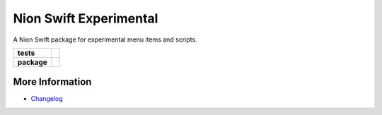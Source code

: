 Nion Swift Experimental
=======================

A Nion Swift package for experimental menu items and scripts.

.. start-badges

.. list-table::
    :stub-columns: 1

    * - tests
      - | |linux|
    * - package
      - |version|


.. |linux| image:: https://img.shields.io/travis/nion-software/experimental/master.svg?label=Linux%20build
   :target: https://travis-ci.org/nion-software/experimental
   :alt: Travis CI build status (Linux)

.. |version| image:: https://img.shields.io/pypi/v/nionswift-experimental.svg
   :target: https://pypi.org/project/nionswift-experimental/
   :alt: Latest PyPI version

.. end-badges

More Information
----------------

- `Changelog <https://github.com/nion-software/experimental/blob/master/CHANGES.rst>`_
